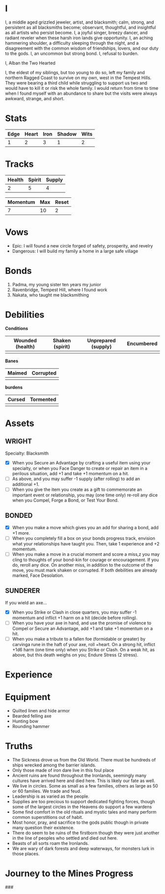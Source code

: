 * I

  I, a middle aged grizzled jeweler, artist, and blacksmith; calm,
  strong, and persistent as all blacksmiths become; observant,
  thoughtful, and insightful as all artists who persist become. I, a
  joyful singer, breezy dancer, and radiant reveler when these harsh
  iron lands give opportunity. I, an aching hammering shoulder, a
  difficulty sleeping through the night, and a disagreement with the
  common wisdom of friendships, lovers, and our duty to the gods. I,
  an uncommon but strong bond. I, refusal to burden.

  I, Alban the Two Hearted

  I, the eldest of my siblings, but too young to do so, left my family
  and northern Ragged Coast to survive on my own, west in the
  Tempest Hills. They were bearing a third child while struggling to
  support us two and would have to kill it or risk the whole family. I
  would return from time to time when I found myself with an abundance
  to share but the visits were always awkward, strange, and short.

* Stats

  | Edge | Heart | Iron | Shadow | Wits |
  |------+-------+------+--------+------|
  |    1 |     2 |    3 |      1 |    2 |

* Tracks

  | Health | Spirit | Supply |
  |--------+--------+--------|
  |      2 |      5 |      4 |

  | Momentum | Max | Reset |
  |----------+-----+-------|
  |        7 |  10 |     2 |

* Vows

  - Epic: I will found a new circle forged of safety, prosperity, and
    revelry
  - Dangerous: I will build my family a home in a large safe village

* Bonds

  1. Padma, my young sister ten years my junior
  2. Ravenbridge, Tempest Hill, where I found work
  3. Nakata, who taught me blacksmithing

* Debilities

  *Conditions*

  | Wounded (health) | Shaken (spirit) | Unprepared (supply) | Encumbered |
  |------------------+-----------------+---------------------+------------|
  |                  |                 |                     |            |

  *Banes*
  | Maimed | Corrupted |
  |--------+-----------|
  |        |           |

  *burdens*
  | Cursed | Tormented |
  |--------+-----------|
  |        |           |

* Assets

** WRIGHT
   Specialty: Blacksmith
   - [X] When you Secure an Advantage by crafting a useful item using
     your specialty, or when you Face Danger to create or repair an
     item in a perilous situation, add +1 and take +1 momentum on a
     hit.
   - [ ] As above, and you may suffer -1 supply (after rolling) to add
     an additional +1.
   - [ ] When you give the item you create as a gift to commemorate an
     important event or relationship, you may (one time only) re-roll
     any dice when you Compel, Forge a Bond, or Test Your Bond.

** BONDED
   - [X] When you make a move which gives you an add for sharing a
     bond, add +1 more.
   - [ ] When you completely fill a box on your bonds progress track,
     envision what your relationships have taught you. Then, take 1
     experience and +2 momentum.
   - [ ] When you make a move in a crucial moment and score a miss,z
     you may cling to thoughts of your bond-kin for courage or
     encouragement. If you do, reroll any dice. On another miss, in
     addition to the outcome of the move, you must mark shaken or
     corrupted. If both debilities are already marked, Face
     Desolation.

** SUNDERER
   If you wield an axe...
   - [X] When you Strike or Clash in close quarters, you may suffer -1
     momentum and inflict +1 harm on a hit (decide before rolling).
   - [ ] When you have your axe in hand, and use the promise of
     violence to Compel or Secure an Advantage, add +1 and take +1
     momentum on a hit.
   - [ ] When you make a tribute to a fallen foe (formidable or
     greater) by carvinga rune in the haft of your axe, roll
     +heart. On a strong hit, inflict +1d6 harm (one time only) when
     you Strike or Clash. On a weak hit, as above, but this death
     weighs on you; Endure Stress (2 stress).
* Experience
* Equipment

  - Quilted linen and hide armor
  - Bearded felling axe
  - Hunting bow
  - Rounding hammer

* Truths

   - The Sickness drove us from the Old World. There must be hundreds
     of ships wrecked among the barrier islands.
   - Only those made of iron dare live in this foul place
   - Ancient ruins are found throughout the Ironlands, seemingly many
     cultures have arrived here and died here. This is likely our fate
     as well.
   - We live in circles. Some as small as a few families, others as
     large as 50 or 60 families. We trade and feud.
   - Leadership is as varied as the people.
   - Supplies are too precious to support dedicated fighting forces,
     though some of the largest circles in the Heavens do support a
     few wardens
   - Some find comfort in the old rituals and mystic tales and many
     perform common superstitions out of habit.
   - Most honor, pray, and sacrifice to the gods public though in
     private many question their existence.
   - There do seem to be ruins of the firstborn though they were just
     another in the line of peoples who settled and died out here.
   - Beasts of all sorts roam the Ironlands.
   - We are wary of dark forests and deep waterways, for monsters lurk
     in those places.


* Journey to the Mines Progress
 ###
